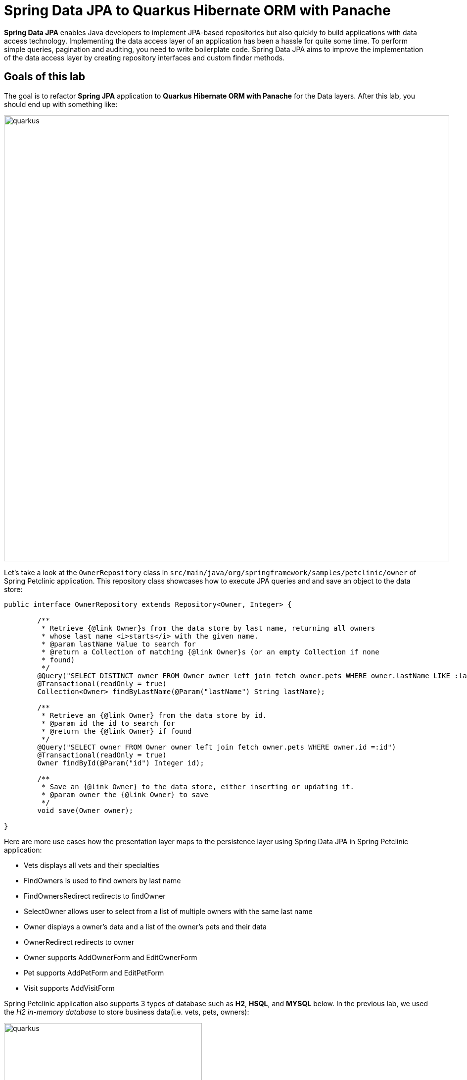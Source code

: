 = Spring Data JPA to Quarkus Hibernate ORM with Panache
:experimental:

*Spring Data JPA* enables Java developers to implement JPA-based repositories but also quickly to build applications with data access technology. Implementing the data access layer of an application has been a hassle for quite some time. To perform simple queries, pagination and auditing, you need to write boilerplate code. Spring Data JPA aims to improve the implementation of the data access layer by creating repository interfaces and custom finder methods. 

== Goals of this lab

The goal is to refactor *Spring JPA* application to *Quarkus Hibernate ORM with Panache* for the Data layers. After this lab, you should end up with something like:

image::spring2quarkus-data-diagram.png[quarkus, 900]

Let's take a look at the `OwnerRepository` class in `src/main/java/org/springframework/samples/petclinic/owner` of Spring Petclinic application. This   repository class showcases how to execute JPA queries and and save an object to the data store:

[source,java]
----
public interface OwnerRepository extends Repository<Owner, Integer> {

	/**
	 * Retrieve {@link Owner}s from the data store by last name, returning all owners
	 * whose last name <i>starts</i> with the given name.
	 * @param lastName Value to search for
	 * @return a Collection of matching {@link Owner}s (or an empty Collection if none
	 * found)
	 */
	@Query("SELECT DISTINCT owner FROM Owner owner left join fetch owner.pets WHERE owner.lastName LIKE :lastName%")
	@Transactional(readOnly = true)
	Collection<Owner> findByLastName(@Param("lastName") String lastName);

	/**
	 * Retrieve an {@link Owner} from the data store by id.
	 * @param id the id to search for
	 * @return the {@link Owner} if found
	 */
	@Query("SELECT owner FROM Owner owner left join fetch owner.pets WHERE owner.id =:id")
	@Transactional(readOnly = true)
	Owner findById(@Param("id") Integer id);

	/**
	 * Save an {@link Owner} to the data store, either inserting or updating it.
	 * @param owner the {@link Owner} to save
	 */
	void save(Owner owner);

}
----

Here are more use cases how the presentation layer maps to the persistence layer using Spring Data JPA in Spring Petclinic application:

* Vets displays all vets and their specialties
* FindOwners is used to find owners by last name
* FindOwnersRedirect redirects to findOwner
* SelectOwner allows user to select from a list of multiple owners with the same last name
* Owner displays a owner's data and a list of the owner's pets and their data
* OwnerRedirect redirects to owner
* Owner supports AddOwnerForm and EditOwnerForm
* Pet supports AddPetForm and EditPetForm
* Visit supports AddVisitForm

Spring Petclinic application also supports 3 types of database such as *H2*, *HSQL*, and *MYSQL* below. In the previous lab, we used the _H2 in-memory database_ to store business data(i.e. vets, pets, owners):

image::spring-db-structure.png[quarkus, 400]

In this lab, we'll learn how easy it is to refactor *Spring Data JPA* to *Quarkus Hibernate ORM with Panache*. _Hibernate ORM_ is the de facto JPA implementation and offers you the full breadth of an Object Relational Mapper. It makes complex mappings possible, but it does not make simple and common mappings trivial. _Hibernate ORM with Panache_ focuses on making your entities trivial and fun to write in _Quarkus_.

When it comes to writing *Hibernate ORM* entities, there are a number of annoying things that users have grown used to reluctantly deal with, such as:

* Duplicating ID logic: most entities need an ID, most people don’t care how it’s set, because it’s not really relevant to your model.
* Dumb getters and setters: since Java lacks support for properties in the language, we have to create fields, then generate getters and setters for those fields, even if they don’t actually do anything more than read/write the fields.
* Traditional EE patterns advise to split entity definition (the model) from the operations you can do on them (DAOs, Repositories), but really that requires an unnatural split between the state and its operations even though we would never do something like that for regular objects in the Object Oriented architecture, where state and methods are in the same class. Moreover, this requires two classes per entity, and requires injection of the DAO or Repository where you need to do entity operations, which breaks your edit flow and requires you to get out of the code you’re writing to set up an injection point before coming back to use it.
* Hibernate queries are super powerful, but overly verbose for common operations, requiring you to write queries even when you don’t need all the parts.
* Hibernate is very general-purpose, but does not make it trivial to do trivial operations that make up 90% of our model usage.

With *Panache*, we took an opinionated approach to tackle all these problems:

* Make your entities extend *PanacheEntity*: it has an ID field that is auto-generated. If you require a custom ID strategy, you can extend *PanacheEntityBase* instead and handle the ID yourself.
* Use public fields. *Get rid of dumb getter and setters*. Under the hood, we will generate all getters and setters that are missing, and rewrite every access to these fields to use the accessor methods. This way you can still write useful accessors when you need them, which will be used even though your entity users still use field accesses.
* With the active record pattern: put all your entity logic in static methods in your entity class and *don’t create DAOs*. Your entity superclass comes with lots of super useful static methods, and you can add your own in your entity class. Users can just start using your entity(i.e _Person_) by typing it and getting completion for all the operations in a single place.
* Don’t write parts of the query that you don’t need. For exampe, write *Person.find("order by name")* or *Person.find("name = ?1 and status = ?2", "stef", Status.Alive)* or even better *Person.find("name", "stef")*.

That’s all there is to it: with Panache, Hibernate ORM has never looked so trim and neat.

[NOTE]
====
If you really still prefer the repository pattern, Quarkus supports that as well. Take a look at the https://quarkus.io/guides/hibernate-orm-panache#solution-2-using-the-repository-pattern[Quarkus Documentation^] for more information on how to use this pattern in Hibernate ORM with Panache.
====

== Setting up and configuring Hibernate ORM with Panache

We'll add Quarkus extensions to the Quarkus Petclinic application for using _Panache_ that simplifies access to data via Hibernate ORM for local development. 

Open a new CodeReady Workspaces Terminal and run the following commands to add the extensions:

[source,console,role="copypaste"]
----
mvn -q quarkus:add-extension -Dextensions="hibernate-orm-panache, jdbc-h2" -f $CHE_PROJECTS_ROOT/quarkus-workshop-m3-labs/quarkus-petclinic
----

You should see:

[source,console]
----
✅ Extension io.quarkus:quarkus-hibernate-orm-panache has been installed
✅ Extension io.quarkus:quarkus-jdbc-h2 has been installed
----

Quarkus supports the notion of _configuration profiles_. These allows you to have multiple configurations in the same file and select between then via a _profile name_.

By default Quarkus has three profiles, although it is possible to use as many as you like. The default profiles are:

* `dev` - Activated when in development mode (i.e. *quarkus:dev*)
* `test` - Activated when running tests
* `prod` - The default profile when not running in development or test mode

Add the following variables to set the database connection details(JDBC url, database credentials) in `src/main/resources/application.properties`:

[source,properties,role="copypaste"]
----
%dev.quarkus.datasource.url=jdbc:h2:mem:default;DB_CLOSE_DELAY=-1
%dev.quarkus.datasource.driver=org.h2.Driver
%dev.quarkus.datasource.username=petclinic
%dev.quarkus.datasource.password=mysecretpassword
%dev.quarkus.datasource.max-size=8
%dev.quarkus.datasource.min-size=2
%dev.quarkus.hibernate-orm.database.generation=drop-and-create
%dev.quarkus.hibernate-orm.log.sql=false
----

== Refactor Vets Persistence Layer

With our extension installed, we can now define our entity using Panache.

We’ll first need to edit `Vet.java` class file in `src/main/java/org/acme/model`, and add the following code under the `// TODO: Add Entity and Cacheable annotation` comment:

[source,java,role="copypaste"]
----
@Entity(name="vets") // <1>
@Cacheable // <2>
----

<1> Specify the table name(_vets_) in the database that is referred by the entity object(_Vet_).
<2> When an entity is annotated with _@Cacheable_, all its field values are cached except for collections and relations to other entities. This means the entity can be loaded quicker without querying the database for frequently-accessed, but rarely-changing data.


Extend `PanacheEntity` in your `Vet` entity. It should look like:

[source,java]
----
public class Vet extends PanacheEntity {

....

}
----

Add the following code under the `// TODO: Add Column and NotEmpty annotation for firstName` comment:

[source,java,role="copypaste"]
----
    @Column(name = "first_name")
    @NotEmpty
----

Add the following code under the `// TODO: Add Column and NotEmpty annotation for lastName` comment:

[source,java,role="copypaste"]
----
    @Column(name = "last_name")
    @NotEmpty
----

Map a bidirectional many-to-many association as same as Spring Petclinic appliation. Add the following code under the `// TODO: Add the list of Specialty` comment:

[source,java,role="copypaste"]
----
    @ManyToMany
    @JoinTable(
        name = "vet_Specialties",
        joinColumns = @JoinColumn(name = "vet_id"),
        inverseJoinColumns = @JoinColumn(name = "specialty_id"))
    public List<Specialty> specialties;
----

Remove or comment the testing code that we added in the previous lab. Because we'll access the data layer directly but nore more need to have the dumb getters and setters:

[source,java]
----
    // public String getFirstName() {
    //     return this.firstName;
    // }
    // public void setFirstName(String firstName) {
    //     this.firstName = firstName;
    // }
    // public String getLastName() {
    //     return this.lastName;
    // }
    // public void setLasttName(String lastName) {
    //     this.lastName = lastName;
    // }
    // public static List<Vet> listAll(){
    //     Vet vet = new Vet();
    //     vet.setFirstName("Daniel");
    //     vet.setLasttName("Oh");
    //     List vets = new ArrayList<Vet>();
    //     vets.add(vet);
    //     return vets;
    // }
----

Don't forget to import required packages. Add the following code under the `// TODO: Import packages` comment:

[source,java,role="copypaste"]
----
import javax.persistence.Cacheable;
import javax.persistence.Column;
import javax.persistence.Entity;
import javax.persistence.JoinColumn;
import javax.persistence.JoinTable;
import javax.persistence.ManyToMany;
import javax.validation.constraints.NotEmpty;

import io.quarkus.hibernate.orm.panache.PanacheEntity;
----

Create a new entity, _Specialty_. Open an empty `Specialty.java` class file in `src/main/java/org/acme/model`, and add the following code:

[source,java,role="copypaste"]
----
package org.acme.model;

import java.util.List;

import javax.persistence.Cacheable;
import javax.persistence.Entity;
import javax.persistence.ManyToMany;

import io.quarkus.hibernate.orm.panache.PanacheEntity;

@Entity(name="specialties")
@Cacheable
public class Specialty extends PanacheEntity {
  
    public String name;

    @ManyToMany(mappedBy = "specialties")
    public List<Vet> vets;

}
----

Edit the presentation layer to show the actual data. Open the `vets.html` in `src/main/resources/templates`, and add the following code under the `<!-- TODO: Add a for loop to list specialty -->`:

[source,html,role="copypaste"]
----
                    {#for specialty in vet.specialties}
                        {specialty.name} 
                    {/for}
----

Don't forget to remove the dummy code, `none` in the HTML.

Create a relation entity between _Specialty_ and _Vet_. Open an empty `VetSpecialty.java` class file in `src/main/java/org/acme/model`, and add the following code:

[source,java,role="copypaste"]
----
package org.acme.model;

import javax.persistence.Cacheable;
import javax.persistence.Column;
import javax.persistence.Entity;

import io.quarkus.hibernate.orm.panache.PanacheEntity;

@Entity(name="vet_specialties")
@Cacheable
public class VetSpecialty extends PanacheEntity {

    @Column(name = "vet_id")
    public Long vetId;

    @Column(name = "specialty_id")
	public Long specialtyId;
    
}
----

Let’s add vets data to the database so we can test things out. Open up the `src/main/resources/import.sql` file and copy the following SQL statements to *import.sql*:

[source,sql,role="copypaste"]
----
INSERT INTO vets VALUES (1, 'James', 'Carter');
INSERT INTO vets VALUES (2, 'Helen', 'Leary');
INSERT INTO vets VALUES (3, 'Linda', 'Douglas');
INSERT INTO vets VALUES (4, 'Rafael', 'Ortega');
INSERT INTO vets VALUES (5, 'Henry', 'Stevens');
INSERT INTO vets VALUES (6, 'Sharon', 'Jenkins');

INSERT INTO specialties VALUES (1, 'radiology');
INSERT INTO specialties VALUES (2, 'surgery');
INSERT INTO specialties VALUES (3, 'dentistry');

INSERT INTO vet_specialties (id, vet_id, specialty_id) VALUES (nextval('hibernate_sequence'), 2, 1);
INSERT INTO vet_specialties (id, vet_id, specialty_id) VALUES (nextval('hibernate_sequence'), 3, 2);
INSERT INTO vet_specialties (id, vet_id, specialty_id) VALUES (nextval('hibernate_sequence'), 3, 3);
INSERT INTO vet_specialties (id, vet_id, specialty_id) VALUES (nextval('hibernate_sequence'), 4, 2);
INSERT INTO vet_specialties (id, vet_id, specialty_id) VALUES (nextval('hibernate_sequence'), 5, 1);
----

We don't need to create schema(i.e. vets, specialties) in database as we had to do in Spring Petclinic application as below:

image::spring-schema.png[spring-schema.png, 900]

Go back to the _Quarkus Petclinic_ page in your browser, click on the `VETERINARIAN` menu then you should see the following rendered page:

image::quarkus-vets-data.png[spring-schema.png, 900]

Now, we’ve succeeded to refactor _Spring_ Petclinic to _Quarkus_ Clinic application:

image::quarkus-spring-vets-data.png[spring-schema.png, 900]

*Great job!* Let's refactor the other business layers using Hibernate ORM with Panache and CDI extensions.

== Refactor Owners, Pets and Visits Persistence Layer

Let's go back to the *welcome page* in Spring Petclinic application. In `FIND OWNERS` menu, we can have 3 different user expirences to search owners as below:

* List all owners without search keyword
* List more than 2 owners by searching last name(i.e. _Davis_)
* Show detail information of one owner and related Pet, Visit by searching last name(i.e. _Franklin_)

image::spring-find-owners.gif[spring-schema.png, 900]

These use cases are implemented by multiple _Entity_, _Controller_, and _Repository_ classes in *src/main/java/org/springframework/samples/petclinic/owner* of Spring Petclinic application:

image::spring-owners-structure.png[spring-schema.png, 400]

Now, we'll refactor an *Owner* entity to implement the above use cases. Open an empty `Owner.java` class file in `src/main/java/org/acme/model`, and add the following code:

[source,java,role="copypaste"]
----
package org.acme.model;

import java.util.List;

import javax.persistence.Cacheable;
import javax.persistence.CascadeType;
import javax.persistence.Column;
import javax.persistence.Entity;
import javax.persistence.GeneratedValue;
import javax.persistence.GenerationType;
import javax.persistence.Id;
import javax.persistence.OneToMany;
import javax.persistence.SequenceGenerator;
import javax.validation.constraints.Digits;
import javax.validation.constraints.NotEmpty;

import io.quarkus.hibernate.orm.panache.PanacheEntityBase;

@Entity(name="owners")
@Cacheable
public class Owner extends PanacheEntityBase { // <1>

    @Id // <2>
    @SequenceGenerator(
            name = "ownersSequence",
            sequenceName = "owners_id_seq",
            allocationSize = 1,
            initialValue = 1)
    @GeneratedValue(strategy = GenerationType.SEQUENCE, generator = "ownersSequence")
    public Long id;

    @Column(name = "first_name")
	@NotEmpty
	public String firstName;

	@Column(name = "last_name")
	@NotEmpty
	public String lastName;
    
    public String address;
    public String city;

    @NotEmpty
	@Digits(fraction = 0, integer = 10)
    public String telephone;

    @OneToMany(cascade = CascadeType.ALL, mappedBy = "owner")
    public List<Pet> pets;
    
    public Long getId(){
        return id;
    }

}
----

<1> Specify your own ID strategy by extending *PanacheEntityBase* instead of *PanacheEntity*. 
<2> Declare whatever ID you want as a public field.

Refactor an *Pet* entity to implement the above use cases. Open an empty `Pet.java` class file in `src/main/java/org/acme/model`, and add the following code:

[source,java,role="copypaste"]
----
package org.acme.model;

import java.time.LocalDate;
import java.util.List;

import io.quarkus.hibernate.orm.panache.PanacheEntityBase;

import javax.persistence.Cacheable;
import javax.persistence.CascadeType;
import javax.persistence.Column;
import javax.persistence.Entity;
import javax.persistence.GeneratedValue;
import javax.persistence.GenerationType;
import javax.persistence.Id;
import javax.persistence.JoinColumn;
import javax.persistence.ManyToOne;
import javax.persistence.OneToMany;
import javax.persistence.SequenceGenerator;

@Entity(name="pets")
@Cacheable
public class Pet extends PanacheEntityBase {
  
	@Id
    @SequenceGenerator(
            name = "petsSequence",
            sequenceName = "pets_id_seq",
            allocationSize = 1,
            initialValue = 1)
    @GeneratedValue(strategy = GenerationType.SEQUENCE, generator = "petsSequence")
	public Long id;
	
	public String name;
	
    @Column(name = "birth_date")
	public LocalDate birthDate;

	@ManyToOne
	@JoinColumn(name = "type_id")
	public PetType type;

	public Object getPetType() {
		return this.type;
	}

	public void setPetType(PetType type) {
		this.type = type;
	}

	@ManyToOne // <1>
	@JoinColumn(name = "owner_id")
	public Owner owner;

	public Owner getOwner() {
		return this.owner;
	}

	public void setOwner(Owner owner) {
		this.owner = owner;
	}

	@OneToMany(cascade = CascadeType.ALL, mappedBy = "pet") // <2>
	public List<Visit> visits;
	
	public Long getId(){
        return id;
    }
    
}
----

<1> *ManyToOne* annotation is associated with the _Owner_ class variable.
<2> *OneToMany* annotation is used to define the property in _Visit_ class that will be used to map the mappedBy variable. 

Refactor an *PetType* entity to implement the above use cases. Open an empty `PetType.java` class file in `src/main/java/org/acme/model`, and add the following code:

[source,java,role="copypaste"]
----
package org.acme.model;

import javax.persistence.Cacheable;
import javax.persistence.Entity;

import io.quarkus.hibernate.orm.panache.PanacheEntity;

@Entity(name = "types")
@Cacheable
public class PetType extends PanacheEntity {
  
    public String name;

    public static PetType findByName(String name) {
        return find("name", name).firstResult();
    }
    
}
----

Refactor an *Visit* entity to implement the above use cases. Open an empty `Visit.java` class file in `src/main/java/org/acme/model`, and add the following code:

[source,java,role="copypaste"]
----
package org.acme.model;

import java.time.LocalDate;

import javax.persistence.Cacheable;
import javax.persistence.Column;
import javax.persistence.Entity;
import javax.persistence.JoinColumn;
import javax.persistence.ManyToOne;
import javax.validation.constraints.NotEmpty;

import io.quarkus.hibernate.orm.panache.PanacheEntity;

@Entity(name="visits")
@Cacheable
public class Visit extends PanacheEntity {
  
	@ManyToOne
	@JoinColumn(name = "pet_id")
	public Pet pet;

    @Column(name = "visit_date")
	public LocalDate date;

	@NotEmpty
	public String description;

	public Pet getPet() {
		return this.pet;
	}

	public void setPet(Pet pet) {
		this.pet = pet;
	}
	
}
----

Create a CDI bean to retrieve the _Owner_ object. Open an empty `OwnersService.java` class file in `src/main/java/org/acme/service`, and add the following code:

[source,java,role="copypaste"]
----
package org.acme.service;

import java.util.List;
import javax.enterprise.context.ApplicationScoped;
import org.acme.model.Owner;
import io.quarkus.panache.common.Sort;

@ApplicationScoped
public class OwnersService {

    public List<Owner> findByLastName(String lastName) {
        if (lastName != null && !lastName.isEmpty()) {
            return Owner.find("LOWER(lastName) LIKE LOWER(?1) ", 
                Sort.by("firstName"), "%" + lastName + "%").list();
        } else {
            return Owner.listAll(); 
        }
    }

    public Owner findById(Long id) { 
        return Owner.findById(id.longValue());
    }

}
----

* Simplify your query conditions such as *Like* and *Sort*.
* Static method to list all data by default so you don't need to implement a full query like _@Query("SELECT DISTINCT owner FROM Owner owner left join fetch owner.pets WHERE owner.lastName LIKE :lastName%")_ in Spring Petclinic application.
* Static method to search by ID by default so you don't need to implement a full query like _@Query("SELECT owner FROM Owner owner left join fetch owner.pets WHERE owner.id =:id")_ in Spring Petclinic application.

Edit the `OwnersResource.java` class to inject the OwnersService(CDI bean). Add the following code under the `// TODO: Inject CDI Bean` comment:

[source,java,role="copypaste"]
----
    @Inject
    OwnersService service;
----

Inject a new template(editOwner) to render the Owner detail information. Add the following code under the `// TODO: Inject editOwner template` comment:

[source,java,role="copypaste"]
----
    @Inject
    Template editOwner;
----

Update the `OwnersResource.java` class to invoke *findById(id)* service. `Replace` the entire following `findOwners` method with the following code:

[source,java,role="copypaste"]
----
    @GET
    @Produces(MediaType.TEXT_HTML)
    @Path("owners")
    public TemplateInstance findOwners(@QueryParam("id") Long id) {
        return owners.data("active", "owners")
                    .data("owners", ((id == null) ? id : Arrays.asList(service.findById(id))));
    }
----

Add the following code under the `// TODO: Add to search an existing owner by last name` comment:

[source,java,role="copypaste"]
----
    @GET
    @Produces(MediaType.TEXT_HTML)
    @Path("find")
    public TemplateInstance findByLastName(@QueryParam("lastName") String lastName) {
        return owners.data("active", "owners")
                    .data("lastName", lastName)
                    .data("owners", service.findByLastName(lastName));

    }
----

Add the following code under the `// TODO: Add to retrieve an existing owner` comment:

[source,java,role="copypaste"]
----
    @GET
    @Produces(MediaType.TEXT_HTML)
    @Path("getOwner")
    public TemplateInstance editOwner(@QueryParam("ownerId") Long ownerId) {
        
        return editOwner.data("active", "owners")
                        .data("owner", ((ownerId == null) ? "new" : service.findById(ownerId)));
    }
----

Also, don’t forget to add the import statement by un-commenting the import statement for *OwnersResource* near the top:

[source,java]
----
import org.acme.service.OwnersService;
----

Next, we'll refactor the presentation layer to show listAll, findByLastName, and detail view. Open an empty `ownersList.html` in `src/main/resources/templates`, and add the following code:

[source,html,role="copypaste"]
----
<h2>Owners</h2>

<table id="owners" class="table table-striped">
    <thead>
    <tr>
        <th style="width: 150px;">Name</th>
        <th style="width: 200px;">Address</th>
        <th>City</th>
        <th style="width: 120px">Telephone</th>
        <th>Pets</th>
    </tr>
    </thead>
    <tbody>
        {#for owner in owners} 
            <tr>
                <td>
                    <a href="/owners?id={owner.id}">{owner.firstName} {owner.lastName}</a>
                </td>
                <td>{owner.address}</td>
                <td>{owner.city}</td>
                <td>{owner.telephone}</td>
                <td>{#for pet in owner.pets}{pet.name} {/for}</td>
            </tr>
        {/for}
    </tbody>
</table>
----

Open an empty `ownerDetails.html` in `src/main/resources/templates`, and add the following code:

[source,html,role="copypaste"]
----
<h2>Owner Information</h2>

<table class="table table-striped">
    <tr>
      <th>Name</th>
      <td><b>{owners.get(0).firstName} {owners.get(0).lastName}</b></td>
    </tr>
    <tr>
      <th>Address</th>
      <td>{owners.get(0).address}</td>
    </tr>
    <tr>
      <th>City</th>
      <td>{owners.get(0).city}</td>
    </tr>
    <tr>
      <th>Telephone</th>
      <td>{owners.get(0).telephone}</td>
    </tr>
</table>

<a href="getOwner?ownerId={owners.get(0).id}" class="btn btn-default">Edit Owner</a>
<a href="getPet?ownerId={owners.get(0).id}" class="btn btn-default">Add New Pet</a>

<br />
<br />
<br />

<h2>Pets and Visits</h2>

<table class="table table-striped">
    {#for pet in owners.get(0).pets} 
      <tr>
        <td valign="top">
          <dl class="dl-horizontal">
            <dt>Name</dt>
            <dd>{pet.name}</dd>
            <dt>Birth Date</dt>
            <dd>{pet.birthDate}</dd>
            <dt>Type</dt>
            <dd>{pet.type.name}</dd>
          </dl>
        </td>
        <td valign="top">
          <table class="table-condensed">
            <thead>
              <tr>
                <th>Visit Date</th>
                <th>Description</th>
              </tr>
            </thead>
            {#if pet.visits != null}
              {#for visit in pet.visits} 
                <tr>
                  <td>{visit.date}</td>
                  <td>{visit.description}</td>
                </tr>
              {/for}
            {/if}
            <tr>
              <td><a href="/getPet?ownerId={owners.get(0).id}&petId={pet.id}">Edit Pet</a></td>
              <td><a href="/getVisit?ownerId={owners.get(0).id}&petId={pet.id}">Add Visit</a></td>
            </tr>
          </table>
        </td>
      </tr>
    {/for}
</table>
----

Let’s add _owners, pets, visits, types_ data to the database so we can test things out. Open up the `src/main/resources/import.sql` file and `append` the following SQL statements to existing *import.sql*:

[source,sql,role="copypaste"]
----
INSERT INTO types VALUES (1, 'cat');
INSERT INTO types VALUES (2, 'dog');
INSERT INTO types VALUES (3, 'lizard');
INSERT INTO types VALUES (4, 'snake');
INSERT INTO types VALUES (5, 'bird');
INSERT INTO types VALUES (6, 'hamster');

INSERT INTO owners (id, first_name, last_name, address, city, telephone) VALUES (nextval('owners_id_seq'), 'George', 'Franklin', '110 W. Liberty St.', 'Madison', '6085551023');
INSERT INTO owners (id, first_name, last_name, address, city, telephone) VALUES (nextval('owners_id_seq'), 'Betty', 'Davis', '638 Cardinal Ave.', 'Sun Prairie', '6085551749');
INSERT INTO owners (id, first_name, last_name, address, city, telephone) VALUES (nextval('owners_id_seq'), 'Eduardo', 'Rodriquez', '2693 Commerce St.', 'McFarland', '6085558763');
INSERT INTO owners (id, first_name, last_name, address, city, telephone) VALUES (nextval('owners_id_seq'), 'Harold', 'Davis', '563 Friendly St.', 'Windsor', '6085553198');
INSERT INTO owners (id, first_name, last_name, address, city, telephone) VALUES (nextval('owners_id_seq'), 'Peter', 'McTavish', '2387 S. Fair Way', 'Madison', '6085552765');
INSERT INTO owners (id, first_name, last_name, address, city, telephone) VALUES (nextval('owners_id_seq'), 'Jean', 'Coleman', '105 N. Lake St.', 'Monona', '6085552654');
INSERT INTO owners (id, first_name, last_name, address, city, telephone) VALUES (nextval('owners_id_seq'), 'Jeff', 'Black', '1450 Oak Blvd.', 'Monona', '6085555387');
INSERT INTO owners (id, first_name, last_name, address, city, telephone) VALUES (nextval('owners_id_seq'), 'Maria', 'Escobito', '345 Maple St.', 'Madison', '6085557683');
INSERT INTO owners (id, first_name, last_name, address, city, telephone) VALUES (nextval('owners_id_seq'), 'David', 'Schroeder', '2749 Blackhawk Trail', 'Madison', '6085559435');
INSERT INTO owners (id, first_name, last_name, address, city, telephone) VALUES (nextval('owners_id_seq'), 'Carlos', 'Estaban', '2335 Independence La.', 'Waunakee', '6085555487');

INSERT INTO pets (id, name, birth_date, type_id, owner_id) VALUES (nextval('pets_id_seq'), 'Leo', '2010-09-07', 1, 1);
INSERT INTO pets (id, name, birth_date, type_id, owner_id) VALUES (nextval('pets_id_seq'), 'Basil', '2012-08-06', 6, 2);
INSERT INTO pets (id, name, birth_date, type_id, owner_id) VALUES (nextval('pets_id_seq'), 'Rosy', '2011-04-17', 2, 3);
INSERT INTO pets (id, name, birth_date, type_id, owner_id) VALUES (nextval('pets_id_seq'), 'Jewel', '2010-03-07', 2, 3);
INSERT INTO pets (id, name, birth_date, type_id, owner_id) VALUES (nextval('pets_id_seq'), 'Iggy', '2010-11-30', 3, 4);
INSERT INTO pets (id, name, birth_date, type_id, owner_id) VALUES (nextval('pets_id_seq'), 'George', '2010-01-20', 4, 5);
INSERT INTO pets (id, name, birth_date, type_id, owner_id) VALUES (nextval('pets_id_seq'), 'Samantha', '2012-09-04', 1, 6);
INSERT INTO pets (id, name, birth_date, type_id, owner_id) VALUES (nextval('pets_id_seq'), 'Max', '2012-09-04', 1, 6);
INSERT INTO pets (id, name, birth_date, type_id, owner_id) VALUES (nextval('pets_id_seq'), 'Lucky', '2011-08-06', 5, 7);
INSERT INTO pets (id, name, birth_date, type_id, owner_id) VALUES (nextval('pets_id_seq'), 'Mulligan', '2007-02-24', 2, 8);
INSERT INTO pets (id, name, birth_date, type_id, owner_id) VALUES (nextval('pets_id_seq'), 'Freddy', '2010-03-09', 5, 9);
INSERT INTO pets (id, name, birth_date, type_id, owner_id) VALUES (nextval('pets_id_seq'), 'Lucky', '2010-06-24', 2, 10);
INSERT INTO pets (id, name, birth_date, type_id, owner_id) VALUES (nextval('pets_id_seq'), 'Sly', '2012-06-08', 1, 10);

INSERT INTO visits (id, pet_id, visit_date, description) VALUES (1, 7, '2013-01-01', 'rabies shot');
INSERT INTO visits (id, pet_id, visit_date, description) VALUES (2, 8, '2013-01-02', 'rabies shot');
INSERT INTO visits (id, pet_id, visit_date, description) VALUES (3, 8, '2013-01-03', 'neutered');
INSERT INTO visits (id, pet_id, visit_date, description) VALUES (4, 7, '2013-01-04', 'spayed');
----

Go back to the _Quarkus Petclinic_ page in your browser, click on the `FIND OWNERS` menu then click on `Find Owner` button without typing the last name in:

image::quarkus-petclinic-listall.png[spring-schema.png, 900]

You should see the following *all owners* as same as you saw in the Spring Petclinic application:

image::quarkus-petclinic-listall-result.png[spring-schema.png, 900]

Let's try to search by the last name. Go back to the previous page or click on the `FIND OWNERS` menu. Type `Davis` in the last name input box:

image::quarkus-petclinic-findByLastname.png[spring-schema.png, 900]

You should see *2 owners* as same as you saw in the Spring Petclinic application:

image::quarkus-petclinic-findByLastname-result.png[spring-schema.png, 900]

Search by the last name once again. Go back to the previous page or click on the `FIND OWNERS` menu. Type `Franklin` in the last name input box:

image::quarkus-petclinic-findByLastname2.png[spring-schema.png, 900]

You should see the *owner's detail* page as same as you saw in the Spring Petclinic application:

image::quarkus-petclinic-findByLastname-result2.png[spring-schema.png, 900]

== Refactor More Use Cases(Edit & Add)

Spring Petclinic application allows us to have more Java Persistence API(JPA) Clinic Implementation for CRUD capabilities:

* _Add_ a new owner and _Edit_ an existing owner
* _Add_ a new pet and _Edit_ an existing pet
* _Add_ a new visit

image::spring-more-crud.png[spring.png, 900]

Edit the `OwnersResource.java` class to refactor the owner persistence layer. Add the following code under the `// TODO: Add to Post transaction for adding a new owner` comment:

[source,java,role="copypaste"]
----
    @POST
    @Consumes(MediaType.MULTIPART_FORM_DATA) // <1>
    @Transactional // <2>
    @Path("addOwner")
    public Response addOwner(@MultipartForm OwnerForm ownerForm) { // <3>

        Owner newOwner = ownerForm.addOwner();
        newOwner.persist(); // <4>
        return Response.status(Status.MOVED_PERMANENTLY)
                    .location(URI.create("/owners?id=" + newOwner.getId()))
                    .build();
    }
----

<1> @Consumes annotation defines the expected content-type consumed by this request(parameters).
<2> @Transactional annotation will make the method a transaction boundary.
<3> @MultipartForm defines the parameter as a value object for incoming/outgoing request/responses of the multipart/form-data mime type.
<4> Make sure to wrap methods modifying your database (e.g. newOwner.persist()) within a transaction.

Add the following code under the `// TODO: Add to Post transaction for editing an existing owner` comment:

[source,java,role="copypaste"]
----
    @POST
    @Consumes(MediaType.MULTIPART_FORM_DATA)
    @Transactional
    @Path("editOwner")
    public Response editOwner(@MultipartForm OwnerForm ownerForm, @QueryParam("ownerId") Long ownerId) {

        Owner existingOwner = service.findById(ownerId);
        existingOwner = ownerForm.editOwner(existingOwner);
        return Response.status(Status.MOVED_PERMANENTLY)
                    .location(URI.create("/owners?id=" + ownerId))
                    .build();
    }
----

Also, don’t forget to add the import statement by un-commenting the import statement for *OwnersResource* near the top:

[source,java]
----
import org.acme.model.Owner;
import org.jboss.resteasy.annotations.providers.multipart.MultipartForm;
import org.acme.model.OwnerForm;
----

RESTEasy has rich support for the _multipart/_ and _multipart/form-data_ mime types. The multipart mime format is used to pass lists of content bodies. Multiple content bodies are embedded in one message. We'll also use this `multipart/form-data` in the Quarkus Petclinic application. *@FormParam* allows you to inject individual form parameters from the request body into method parameter values.

Open an empty `OwnerForm.java` class file in `src/main/java/org/acme/model`, and add the following code:

[source,java,role="copypaste"]
----
package org.acme.model;

import javax.ws.rs.FormParam;

public class OwnerForm {

    public @FormParam("firstName") String firstName;
    public @FormParam("lastName") String lastName;
    public @FormParam("address") String address;
    public @FormParam("city") String city;
    public @FormParam("telephone") String telephone;

    public Owner addOwner() {
        Owner newOwner = new Owner();
        newOwner.firstName = firstName;
        newOwner.lastName = lastName;
        newOwner.address = address;
        newOwner.city = city;
        newOwner.telephone = telephone;
        return newOwner;
    }

    public Owner editOwner(Owner existingOwner) {
        existingOwner.firstName = firstName;
        existingOwner.lastName = lastName;
        existingOwner.address = address;
        existingOwner.city = city;
        existingOwner.telephone = telephone;
        return existingOwner;
    }
    
}
----

Next, we'll refactor the presentation layer to edit or add an owner. Open an empty `editOwner.html` in `src/main/resources/templates`, and add the following code:

[source,html,role="copypaste"]
----
{#include header/}

<h2>Owner</h2>

<form class="form-horizontal" id="add-owner-form" method="post" action="{#if owner.id is null}addOwner{#else}editOwner?ownerId={owner.id}{/if}" enctype="multipart/form-data"> // <1>
<div class="form-group has-feedback">
    <div class="form-group">
        <label class="col-sm-2 control-label">First Name</label>
        <div class="col-sm-10">
            <div>
                <input class="form-control" type="text" id="firstName" name="firstName" value="{owner.firstName ?: ''}" />
            </div>
          <span class="glyphicon glyphicon-ok form-control-feedback" aria-hidden="true"></span>
        </div>
    </div>

    <div class="form-group">
        <label class="col-sm-2 control-label">Last Name</label>
        <div class="col-sm-10">
            <div>
                <input class="form-control" type="text" id="lastName" name="lastName" value="{owner.lastName ?: ''}" />
            </div>
          <span class="glyphicon glyphicon-ok form-control-feedback" aria-hidden="true"></span>
          
        </div>
    </div>
    
    <div class="form-group">
        <label class="col-sm-2 control-label">Address</label>
        <div class="col-sm-10">
            <div>
                <input class="form-control" type="text" id="address" name="address" value="{owner.address ?: ''}" />
            </div>
          <span class="glyphicon glyphicon-ok form-control-feedback" aria-hidden="true"></span>
          
        </div>
    </div>
      
    <div class="form-group">
        <label class="col-sm-2 control-label">City</label>
        <div class="col-sm-10">
            <div>
                <input class="form-control" type="text" id="city" name="city" value="{owner.city ?: ''}" />
            </div>
          <span class="glyphicon glyphicon-ok form-control-feedback" aria-hidden="true"></span>
        </div>
    </div>
      
    <div class="form-group">
        <label class="col-sm-2 control-label">Telephone</label>
        <div class="col-sm-10">
            <div>
                <input class="form-control" type="text" id="telephone" name="telephone" value="{owner.telephone ?: ''}" />
            </div>
          <span class="glyphicon glyphicon-ok form-control-feedback" aria-hidden="true"></span>
        </div>
    </div>

</div>
<div class="form-group">
    <div class="col-sm-offset-2 col-sm-10">
        <button class="btn btn-default" type="submit">{#if owner == 'new'}Add{#else}Update{/if} Owner</button>
    </div>
</div>
</form>

{#include footer/}
----

<1> Use multipart/form-data mime types to pass lists of content bodies. 

Lastly, we need to use the `update` policy for only updating the schema in the database. Open an `application.properties` in `src/main/resources/` then replace the following configuration:

[source,properties,role="copypaste"]
----
%dev.quarkus.hibernate-orm.database.generation=update
----

Go back to the _Quarkus Petclinic_ page in your browser, click on the `FIND OWNERS` menu then click on `Add Owner`:

image::quarkus-new-owner.png[quarkus-petclinic.png, 900]

Input the new owner's information as below:

* First Name: `Daniel`
* Last Name: `Oh`
* Address: `100 E Davie St`
* City: `Raleigh`
* Telephone: `1112223333`

image::quarkus-new-owner-info.png[quarkus-petclinic.png, 900]

Click on `Add Owner`. You should see the following owner information:

image::quarkus-new-owner-info2.png[quarkus-petclinic.png, 900]

Let's try to edit the owner infomation. Click on `Edit Owner`. Replace the first name and last name as below:

* First Name: `James`
* Last Name: `Falkner`

image::quarkus-edit-owner.png[quarkus-petclinic.png, 900]

Click on `Update Owner`. You should see the following owner information:

image::quarkus-edit-owner-info.png[quarkus-petclinic.png, 900]

When you click on `Find Owner` without *Last Name* in the FIND OWNERS menu, you shoud see the new owner(i.e. _James Falkner_) in the list:

image::quarkus-new-owner-list.png[quarkus-petclinic.png, 900]

Good job! We'll now refactor the Pet and Visit persistence layer from Spring Petclinic application. Create a CDI bean to retrieve the Pet object. Open an empty `PetsService.java` class file in `src/main/java/org/acme/service`, and add the following code:

[source,java,role="copypaste"]
----
package org.acme.service;

import javax.enterprise.context.ApplicationScoped;
import org.acme.model.Pet;

@ApplicationScoped
public class PetsService {
   
    public Pet findById(Long id) {
        return Pet.findById(id.longValue());
    }

}
----

Open an empty `PetsResource.java` class in `src/main/java/org/acme/rest`, and add the following code:

[source,java,role="copypaste"]
----
package org.acme.rest;

import java.net.URI;

import javax.inject.Inject;
import javax.transaction.Transactional;
import javax.ws.rs.Consumes;
import javax.ws.rs.core.MediaType;
import javax.ws.rs.core.Response;
import javax.ws.rs.GET;
import javax.ws.rs.Path;
import javax.ws.rs.POST;
import javax.ws.rs.Produces;

import io.quarkus.qute.Template;
import io.quarkus.qute.TemplateInstance;

import org.acme.model.Pet;
import org.jboss.resteasy.annotations.providers.multipart.MultipartForm;

import org.acme.service.OwnersService;
import org.acme.model.PetForm;
import org.acme.model.PetType;
import org.acme.service.PetsService;
import org.jboss.resteasy.annotations.jaxrs.QueryParam;

@Path("/")
public class PetsResource {

    @Inject // <1>
    OwnersService ownerService;

    @Inject // <2>
    PetsService petService;

    @Inject // <3>
    Template pet;

    @GET
    @Produces(MediaType.TEXT_HTML)
    @Path("getPet") // <4>
    public TemplateInstance getPet(@QueryParam("ownerId") Long ownerId, @QueryParam("petId") Long petId) {
        return pet.data("active", "owners")
                    .data("owner", ownerService.findById(ownerId))
                    .data("pet", (petId != null ? petService.findById(petId) : petId));
    }

    @POST
    @Consumes(MediaType.MULTIPART_FORM_DATA)
    @Transactional
    @Path("addPet") // <5>
    public Response addPet(@MultipartForm PetForm petForm, @QueryParam("ownerId") Long ownerId) {

        Pet newPet = petForm.addPet();
        newPet.setOwner(ownerService.findById(ownerId));
        newPet.setPetType(PetType.findByName(petForm.type));
        newPet.persist();
        return Response.status(Status.MOVED_PERMANENTLY)
                    .location(URI.create("/owners?id=" + ownerId))
                    .build();
    }

    @POST
    @Consumes(MediaType.MULTIPART_FORM_DATA)
    @Transactional
    @Path("editPet") // <6>
    public Response editOwner(@MultipartForm PetForm petForm, @QueryParam("ownerId") Long ownerId, @QueryParam("petId")Long petId) {

        Pet existingPet = petService.findById(petId);
        existingPet = petForm.editPet(existingPet);
        existingPet.setOwner(ownerService.findById(ownerId));
        existingPet.setPetType(PetType.findByName(petForm.type));
        return Response.status(Status.MOVED_PERMANENTLY)
            .location(URI.create("/owners?id=" + ownerId))
            .build();
    }

}
----

<1> Inject OwnersService CDI bean to find a related owner
<2> Inject PetsService CDI bean to find an existing pet by ID
<3> Inject a Qute Template 
<4> Retrieve the existing Pet information related to a certain owner
<5> Add a new Pet information
<6> Edit an existing Pet information

Open an empty `PetForm.java` class file in `src/main/java/org/acme/model` to inject individual form parameters from the request body into method parameter values, and add the following code:

[source,java,role="copypaste"]
----
package org.acme.model;

import java.time.LocalDate;
import javax.ws.rs.FormParam;

public class PetForm {

    public @FormParam("name") String name;
    public @FormParam("birthDate") LocalDate birthDate;
    public @FormParam("type") String type;

    public Pet addPet() {
        Pet newPet = new Pet();
        newPet.name = name;
        newPet.birthDate = birthDate;
        return newPet;
    }

    public Pet editPet(Pet existingPet) {
        existingPet.name = name;
        existingPet.birthDate = birthDate;
        return existingPet;
    }
    
}
----

[NOTE]
====
Pet presentation layer are already refactored using Quarkus Qute templates. Find more details in _src/main/resources/templates/pet.html_.
====

Go back to the _Quarkus Petclinic_ page in your browser, navigate an existing owner(`Jean Coleman`) infomation page:

image::quarkus-jean-detail.png[quarkus-petclinic.png, 900]

Click on `Add new Pet` and input the following information:

* Name: `Cooper`
* Birth Date: `2020-01-01`
* Type: `dog`

Click on `Add Pet`

image::quarkus-new-pet-detail.png[quarkus-petclinic.png, 900]

You should see the new pet(i.e. `Cooper`) in the list:

image::quarkus-new-pet-result.png[quarkus-petclinic.png, 900]

Let's try to edit an existing pet's information. Click on `Edit Pet` in `Samantha` then update the following information:

* Name: `Kitty`
* Birth Date: `2020-09-04`

image::quarkus-edit-pet.png[quarkus-petclinic.png, 900]

Click on `Update Pet` then youu should see the updated pet(i.e. `Kitty`) in the list:

image::quarkus-edit-pet-result.png[quarkus-petclinic.png, 900]

Lastly, We'll refactor the Visit persistence layer from Spring Petclinic application. Create a CDI bean to retrieve the Visit object. Open an empty `VisitsService.java` class file in `src/main/java/org/acme/service`, and add the following code:

[source,java,role="copypaste"]
----
package org.acme.service;

import javax.enterprise.context.ApplicationScoped;
import org.acme.model.Pet;

@ApplicationScoped
public class VisitsService {

    public Pet findById(Long id) {
        return Pet.findById(id.longValue());
    }

}
----

Open an empty `VisitsResource.java` class in `src/main/java/org/acme/rest`, and add the following code:

[source,java,role="copypaste"]
----
package org.acme.rest;

import java.net.URI;

import javax.inject.Inject;
import javax.transaction.Transactional;
import javax.ws.rs.Consumes;
import javax.ws.rs.core.MediaType;
import javax.ws.rs.core.Response;
import javax.ws.rs.GET;
import javax.ws.rs.Path;
import javax.ws.rs.POST;
import javax.ws.rs.Produces;

import io.quarkus.qute.Template;
import io.quarkus.qute.TemplateInstance;

import org.jboss.resteasy.annotations.providers.multipart.MultipartForm;

import org.acme.service.OwnersService;
import org.acme.model.VisitForm;
import org.acme.model.Visit;
import org.acme.service.PetsService;
import org.jboss.resteasy.annotations.jaxrs.QueryParam;

@Path("/")
public class VisitsResource {

    @Inject
    OwnersService ownerService;

    @Inject
    PetsService petService;

    @Inject
    Template visit;

    @GET
    @Produces(MediaType.TEXT_HTML)
    @Path("getVisit")
    public TemplateInstance getPet(@QueryParam("ownerId") Long ownerId, @QueryParam("petId") Long petId) {
        return visit.data("active", "owners")
                    .data("owner", ownerService.findById(ownerId))
                    .data("pet", petService.findById(petId));
    }

    @POST
    @Consumes(MediaType.MULTIPART_FORM_DATA)
    @Transactional
    @Path("addVisit")
    public Response addPet(@MultipartForm VisitForm visitForm, @QueryParam("ownerId") Long ownerId, @QueryParam("petId") Long petId) {

        Visit newVisit = visitForm.addVisit();
        newVisit.setPet(petService.findById(petId));
        newVisit.persist();
        return Response.status(Status.MOVED_PERMANENTLY)
                    .location(URI.create("/owners?id=" + ownerId))
                    .build();
    }

}
----

Open an empty `VisitForm.java` class file in `src/main/java/org/acme/model` to inject individual form parameters from the request body into method parameter values, and add the following code:

[source,java,role="copypaste"]
----
package org.acme.model;

import java.time.LocalDate;
import javax.ws.rs.FormParam;

public class VisitForm {

    public @FormParam("date") LocalDate date;
    public @FormParam("description") String description;

    public Visit addVisit() {
        Visit newVisit = new Visit();
        newVisit.date = date;
        newVisit.description = description;
        return newVisit;
    }

}
----

[NOTE]
====
Visit presentation layer are already refactored using Quarkus Qute templates. Find more details in _src/main/resources/templates/visit.html_.
====

Go back to the previous owner(i.e. `Jean Coleman`) information page in your browser, click on `Add Visit` for *Cooper*:

image::quarkus-add-visit.png[quarkus-petclinic.png, 900]

Input the follwing visit information to make a reservation to see the Vet:

* Date: `2021-12-12`
* Description: `cold`

image::quarkus-add-visit-detail.png[quarkus-petclinic.png, 900]

Click on `Add Visit` then you should see the new visit inforamtion of `Cooper` in the list:

image::quarkus-add-visit-result.png[quarkus-petclinic.png, 900]

== Congratulations!

You've learned how to simply refactor *Spring Data JPA* to *Quarkus Hibernate ORM with Panache* and *Quarkus CDI*. Because Hibernate ORM is the de facto JPA implementation and offers you the full breadth of an Object Relational Mapper. It makes complex mappings possible, but it does not make simple and common mappings trivial. Hibernate ORM with Panache focuses on making your entities trivial and fun to write in Quarkus.
